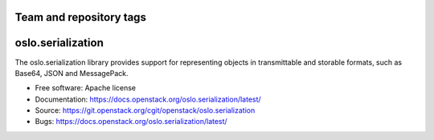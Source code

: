 ========================
Team and repository tags
========================

.. image:: https://governance.openstack.org/tc/badges/oslo.serialization.svg
    :target: https://governance.openstack.org/tc/ference/tags/index.html

.. Change things from this point on

====================
 oslo.serialization
====================

.. image:: https://img.shields.io/pypi/v/oslo.serialization.svg
    :target: https://pypi.org/project/oslo.serialization/
    :alt: Latest Version

.. image:: https://img.shields.io/pypi/dm/oslo.serialization.svg
    :target: https://pypi.org/project/oslo.serialization/
    :alt: Downloads

The oslo.serialization library provides support for representing objects
in transmittable and storable formats, such as Base64, JSON and MessagePack.

* Free software: Apache license
* Documentation: https://docs.openstack.org/oslo.serialization/latest/
* Source: https://git.openstack.org/cgit/openstack/oslo.serialization
* Bugs: https://docs.openstack.org/oslo.serialization/latest/
